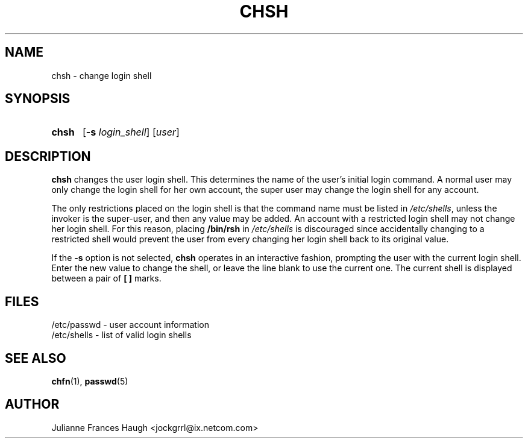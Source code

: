 .\"$Id: chsh.1 6 2005-03-20 15:34:28Z bubulle $
.\" Copyright 1990, Julianne Frances Haugh
.\" All rights reserved.
.\"
.\" Redistribution and use in source and binary forms, with or without
.\" modification, are permitted provided that the following conditions
.\" are met:
.\" 1. Redistributions of source code must retain the above copyright
.\"    notice, this list of conditions and the following disclaimer.
.\" 2. Redistributions in binary form must reproduce the above copyright
.\"    notice, this list of conditions and the following disclaimer in the
.\"    documentation and/or other materials provided with the distribution.
.\" 3. Neither the name of Julianne F. Haugh nor the names of its contributors
.\"    may be used to endorse or promote products derived from this software
.\"    without specific prior written permission.
.\"
.\" THIS SOFTWARE IS PROVIDED BY JULIE HAUGH AND CONTRIBUTORS ``AS IS'' AND
.\" ANY EXPRESS OR IMPLIED WARRANTIES, INCLUDING, BUT NOT LIMITED TO, THE
.\" IMPLIED WARRANTIES OF MERCHANTABILITY AND FITNESS FOR A PARTICULAR PURPOSE
.\" ARE DISCLAIMED.  IN NO EVENT SHALL JULIE HAUGH OR CONTRIBUTORS BE LIABLE
.\" FOR ANY DIRECT, INDIRECT, INCIDENTAL, SPECIAL, EXEMPLARY, OR CONSEQUENTIAL
.\" DAMAGES (INCLUDING, BUT NOT LIMITED TO, PROCUREMENT OF SUBSTITUTE GOODS
.\" OR SERVICES; LOSS OF USE, DATA, OR PROFITS; OR BUSINESS INTERRUPTION)
.\" HOWEVER CAUSED AND ON ANY THEORY OF LIABILITY, WHETHER IN CONTRACT, STRICT
.\" LIABILITY, OR TORT (INCLUDING NEGLIGENCE OR OTHERWISE) ARISING IN ANY WAY
.\" OUT OF THE USE OF THIS SOFTWARE, EVEN IF ADVISED OF THE POSSIBILITY OF
.\" SUCH DAMAGE.
.TH CHSH 1
.SH NAME
chsh \- change login shell
.SH SYNOPSIS
.TP 5
\fBchsh\fR
[\fB-s \fIlogin_shell\fR] [\fIuser\fR]
.SH DESCRIPTION
\fBchsh\fR changes the user login shell.
This determines the name of the user's initial login command.
A normal user may only change the login shell for her own account,
the super user may change the login shell for any account.
.PP
The only restrictions placed on the login shell is that the
command name must be listed in \fI/etc/shells\fR, unless the
invoker is the super-user, and then any value may be added.
An account with a restricted login shell may not change
her login shell.
For this reason, placing \fB/bin/rsh\fR in \fI/etc/shells\fR
is discouraged since accidentally changing to a restricted
shell would prevent the user from every changing her login
shell back to its original value.
.PP
If the \fB-s\fR option is not selected, \fBchsh\fR operates in an interactive
fashion, prompting the user with the current login shell.
Enter the new value to change the shell, or leave the line blank to use
the current one.
The current shell is displayed between a pair of \fB[ ]\fR marks.
.SH FILES
/etc/passwd \- user account information
.br
/etc/shells \- list of valid login shells
.SH SEE ALSO
.BR chfn (1),
.BR passwd (5)
.SH AUTHOR
Julianne Frances Haugh <jockgrrl@ix.netcom.com>
